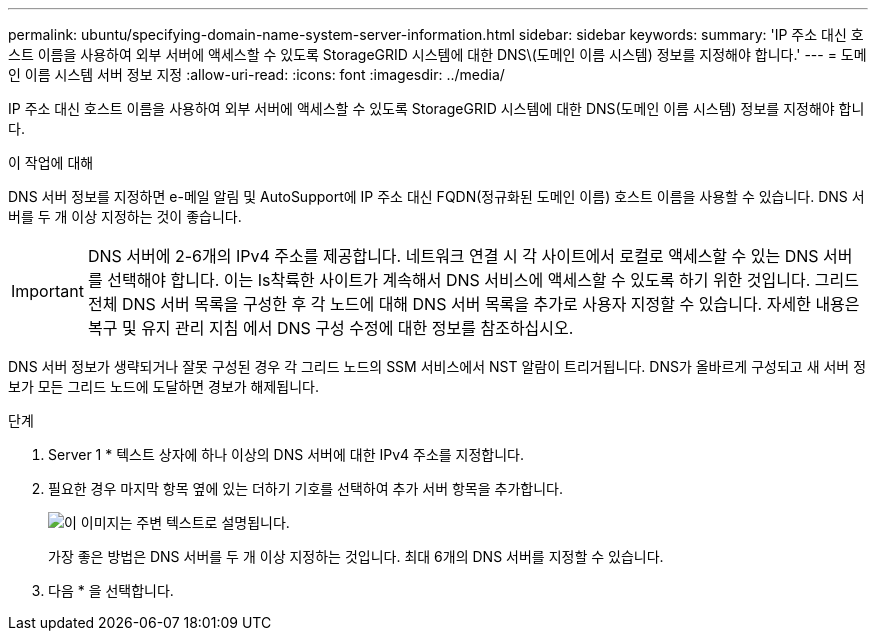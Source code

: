 ---
permalink: ubuntu/specifying-domain-name-system-server-information.html 
sidebar: sidebar 
keywords:  
summary: 'IP 주소 대신 호스트 이름을 사용하여 외부 서버에 액세스할 수 있도록 StorageGRID 시스템에 대한 DNS\(도메인 이름 시스템) 정보를 지정해야 합니다.' 
---
= 도메인 이름 시스템 서버 정보 지정
:allow-uri-read: 
:icons: font
:imagesdir: ../media/


[role="lead"]
IP 주소 대신 호스트 이름을 사용하여 외부 서버에 액세스할 수 있도록 StorageGRID 시스템에 대한 DNS(도메인 이름 시스템) 정보를 지정해야 합니다.

.이 작업에 대해
DNS 서버 정보를 지정하면 e-메일 알림 및 AutoSupport에 IP 주소 대신 FQDN(정규화된 도메인 이름) 호스트 이름을 사용할 수 있습니다. DNS 서버를 두 개 이상 지정하는 것이 좋습니다.


IMPORTANT: DNS 서버에 2-6개의 IPv4 주소를 제공합니다. 네트워크 연결 시 각 사이트에서 로컬로 액세스할 수 있는 DNS 서버를 선택해야 합니다. 이는 Is착륙한 사이트가 계속해서 DNS 서비스에 액세스할 수 있도록 하기 위한 것입니다. 그리드 전체 DNS 서버 목록을 구성한 후 각 노드에 대해 DNS 서버 목록을 추가로 사용자 지정할 수 있습니다. 자세한 내용은 복구 및 유지 관리 지침 에서 DNS 구성 수정에 대한 정보를 참조하십시오.

DNS 서버 정보가 생략되거나 잘못 구성된 경우 각 그리드 노드의 SSM 서비스에서 NST 알람이 트리거됩니다. DNS가 올바르게 구성되고 새 서버 정보가 모든 그리드 노드에 도달하면 경보가 해제됩니다.

.단계
. Server 1 * 텍스트 상자에 하나 이상의 DNS 서버에 대한 IPv4 주소를 지정합니다.
. 필요한 경우 마지막 항목 옆에 있는 더하기 기호를 선택하여 추가 서버 항목을 추가합니다.
+
image::../media/9_gmi_installer_dns_page.gif[이 이미지는 주변 텍스트로 설명됩니다.]

+
가장 좋은 방법은 DNS 서버를 두 개 이상 지정하는 것입니다. 최대 6개의 DNS 서버를 지정할 수 있습니다.

. 다음 * 을 선택합니다.

